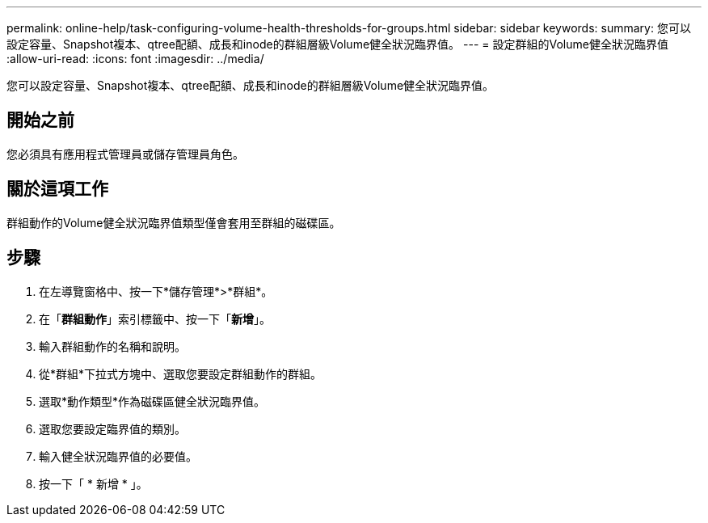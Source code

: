 ---
permalink: online-help/task-configuring-volume-health-thresholds-for-groups.html 
sidebar: sidebar 
keywords:  
summary: 您可以設定容量、Snapshot複本、qtree配額、成長和inode的群組層級Volume健全狀況臨界值。 
---
= 設定群組的Volume健全狀況臨界值
:allow-uri-read: 
:icons: font
:imagesdir: ../media/


[role="lead"]
您可以設定容量、Snapshot複本、qtree配額、成長和inode的群組層級Volume健全狀況臨界值。



== 開始之前

您必須具有應用程式管理員或儲存管理員角色。



== 關於這項工作

群組動作的Volume健全狀況臨界值類型僅會套用至群組的磁碟區。



== 步驟

. 在左導覽窗格中、按一下*儲存管理*>*群組*。
. 在「*群組動作*」索引標籤中、按一下「*新增*」。
. 輸入群組動作的名稱和說明。
. 從*群組*下拉式方塊中、選取您要設定群組動作的群組。
. 選取*動作類型*作為磁碟區健全狀況臨界值。
. 選取您要設定臨界值的類別。
. 輸入健全狀況臨界值的必要值。
. 按一下「 * 新增 * 」。

